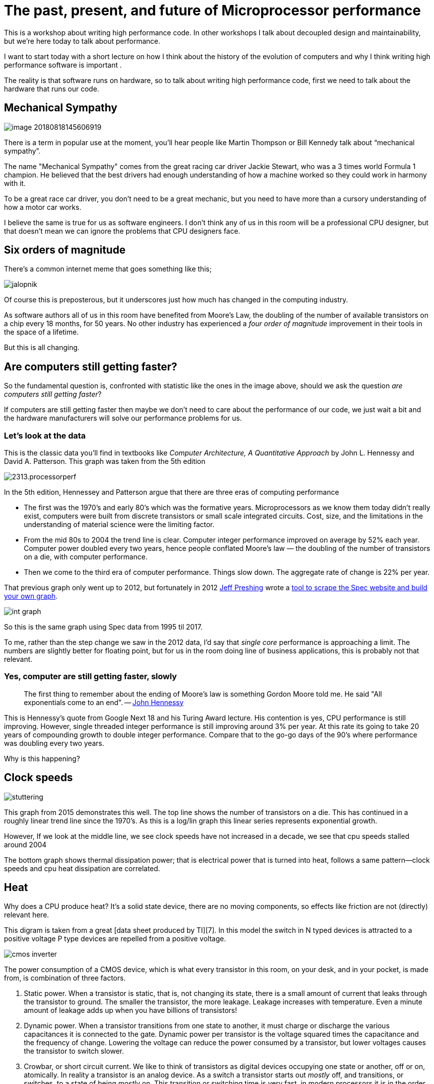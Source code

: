 = The past, present, and future of Microprocessor performance

This is a workshop about writing high performance code. In other workshops I talk about decoupled design and maintainability, but we’re here today to talk about performance.

I want to start today with a short lecture on how I think about the history of the evolution of computers and why I think writing high performance software is important .

The reality is that software runs on hardware, so to talk about writing high performance code, first  we need to talk about the hardware that runs our code.

== Mechanical Sympathy 

image::images/image-20180818145606919.png[]

There is a term in popular use at the moment, you’ll hear people like Martin Thompson or Bill Kennedy talk about “mechanical sympathy”.

The name "Mechanical Sympathy" comes from the great racing car driver Jackie Stewart, who was a 3 times world Formula 1 champion. He believed that the best drivers had enough understanding of how a machine worked so they could work in harmony with it. 

To be a great race car driver, you don’t need to be a great mechanic, but you need to have more than a cursory understanding of how a motor car works.

I believe the same is true for us as software engineers. I don’t think any of us in this room will be a professional CPU designer, but that doesn’t mean we can ignore the problems that CPU designers face.

== Six orders of magnitude

There’s a common internet meme that goes something like this;

image::images/jalopnik.png[]

Of course this is preposterous, but it underscores just how much has changed in the computing industry.

As software authors all of us in this room have benefited from Moore's Law, the doubling of the number of available transistors on a chip every 18 months, for 50 years.
No other industry has experienced a _four order of magnitude_ improvement in their tools in the space of a lifetime.

But this is all changing.

== Are computers still getting faster?

So the fundamental question is, confronted with statistic like the ones in the image above, should we ask the question _are computers still getting faster_?

If computers are still getting faster then maybe we don’t need to care about the performance of our code, we just wait a bit and the hardware manufacturers will solve our performance problems for us.

=== Let's look at the data

This is the classic data you’ll find in textbooks like _Computer Architecture, A Quantitative Approach_ by John L. Hennessy and David A. Patterson.
This graph was taken from the 5th edition

image::https://community.cadence.com/cfs-file/__key/communityserver-blogs-components-weblogfiles/00-00-00-01-06/2313.processorperf.jpg[]

In the 5th edition, Hennessey and Patterson argue that there are three eras of computing performance

- The first was the 1970’s and early 80’s which was the formative years. Microprocessors as we know them today didn’t really exist, computers were built from discrete transistors or small scale integrated circuits. Cost, size, and the limitations in the understanding of material science were the limiting factor.
- From the mid 80s to 2004 the trend line is clear. Computer integer performance improved on average by 52% each year. Computer power doubled every two years, hence people conflated Moore’s law — the doubling of the number of transistors on a die, with computer performance.
- Then we come to the third era of computer performance. Things slow down. The aggregate rate of change is 22% per year. 

That previous graph only went up to 2012, but fortunately in 2012 http://preshing.com/20120208/a-look-back-at-single-threaded-cpu-performance/[Jeff Preshing] wrote a https://github.com/preshing/analyze-spec-benchmarks[tool to scrape the Spec website and build your own graph].

image::images/int_graph.png[]

So this is the same graph using Spec data from 1995 til 2017.

To me, rather than the step change we saw in the 2012 data, I’d say that _single core_ performance is approaching a limit.
The numbers are slightly better for floating point, but for us in the room doing line of business applications, this is probably not that relevant.

=== Yes, computer are still getting faster, slowly

> The first thing to remember about the ending of Moore's law is something Gordon Moore told me.
He said "All exponentials come to an end". -- https://www.youtube.com/watch?v=Azt8Nc-mtKM[John Hennessy]

This is Hennessy's quote from Google Next 18 and his Turing Award lecture.
His contention is yes, CPU performance is still improving.
However, single threaded integer performance is still improving around 3% per year.
At this rate its going to take 20 years of compounding growth to double integer performance. Compare that to the go-go days of the 90's where performance was doubling every two years.

Why is this happening?

== Clock speeds

image::images/stuttering.png[]

This graph from 2015 demonstrates this well.
The top line shows the number of transistors on a die.
This has continued in a roughly linear trend line since the 1970's.
As this is a log/lin graph this linear series represents exponential growth.

However, If we look at the middle line, we see clock speeds have not increased in a decade, we see that cpu speeds stalled around 2004

The bottom graph shows thermal dissipation power; that is electrical power that is turned into heat, follows a same pattern--clock speeds and cpu heat dissipation are correlated.

== Heat

Why does a CPU produce heat?
It's a solid state device, there are no moving components, so effects like friction are not (directly) relevant here.

This digram is taken from a great [data sheet produced by TI][7].
In this model the switch in N typed devices is attracted to a positive voltage P type devices are repelled from a positive voltage.

image::images/cmos-inverter.png[]

The power consumption of a CMOS device, which is what every transistor in this room, on your desk, and in your pocket, is made from, is combination of three factors.

1. Static power. When a transistor is static, that is, not changing its state, there is a small amount of current that leaks through the transistor to ground. The smaller the transistor, the more leakage. Leakage increases with temperature. Even a minute amount of leakage adds up when you have billions of transistors!
2. Dynamic power. When a transistor transitions from one state to another, it must charge or discharge the various capacitances it is connected to the gate. Dynamic power per transistor is the voltage squared times the capacitance and the frequency of change. Lowering the voltage can reduce the power consumed by a transistor, but lower voltages causes the transistor to switch slower.
3. Crowbar, or short circuit current. We like to think of transistors as digital devices occupying one state or another, off or on, atomically. In reality a transistor is an analog device. As a switch a transistor starts out _mostly_ off, and transitions, or switches, to a state of being _mostly_ on. This transition or switching time is very fast, in modern processors it is in the order of pico seconds, but that still represents a period of time when there is a low resistance path from Vcc to ground. The faster the transistor  switches, its frequency, the more heat is dissipated.

== The end of Dennard scaling

To understand what happened next we need to look to a paper written in 1974 co-authored by https://en.wikipedia.org/wiki/Robert_H._Dennard[Robert H. Dennard].
Dennard's Scaling law states roughly that as transistors get smaller their https://en.wikipedia.org/wiki/Power_density[power density] stays constant.
Smaller transistors can run at lower voltages, have lower gate capacitance, and switch faster, which helps reduce the amount of dynamic power.

So how did that work out?

image::http://semiengineering.com/wp-content/uploads/2014/04/Screen-Shot-2014-04-14-at-8.49.48-AM.png[]

It turns out not so great. As the gate length of the transistor approaches the width of a few silicon atom, the relationship between transistor size, voltage, and importantly leakage broke down. 

It was postulated at the https://pdfs.semanticscholar.org/6a82/1a3329a60def23235c75b152055c36d40437.pdf[Micro-32 conference in 1999] that if we followed the trend line of increasing clock speed and shrinking transistor dimensions then within a processor generation the transistor junction would approach the temperature of the core of a nuclear reactor.
 Obviously this is was lunacy.
The Pentium 4 https://arstechnica.com/uncategorized/2004/10/4311-2/[marked the end of the line] for single core, high frequency, consumer CPUs. 

Returning to this graph, we see that the reason clock speeds have stalled is because cpu’s exceeded our ability to cool them. By 2006 reducing the size of the transistor no longer improved its power efficiency.

We now know that CPU feature size reductions are primarily aimed at reducing power consumption. 
Reducing power consumption doesn't just mean “green”, like recycle, save the planet.
The primary goal is to keep power consumption, and thus heat dissipation, https://en.wikipedia.org/wiki/Electromigration#Practical_implications_of_electromigration[below levels that will damage the CPU].

image::images/stuttering.png[]

But, there is one part of the graph that is continuing to increase, the number of transistors on a die.
The march of cpu features size, more transistors in the same given area, has both positive and negative effects.

Also, as you can see in the insert, the cost per transistor continued to fall until around 5 years ago, and then the cost per transistor started to go back up again.

image::https://whatsthebigdata.files.wordpress.com/2016/08/moores-law.png[]

Not only is it getting more expensive to create smaller transistors, it’s getting harder.
This report from 2016 shows the prediction of what the chip makers believed would occur in 2013; two years later they had missed all their predictions, and while I don’t have an updated version of this report, there are no signs that they are going to be able to reverse this trend. 

It is costing intel, TSMC, AMD, and Samsung billions of dollars because they have to build new fabs, buy all new process tooling. So while the number of transistors per die continues to increase, their unit cost has started to increase.

[NOTE]
====
Even the term gate length, measured in nano meters, has become ambiguous.
Various manufacturers measure the size of their transistors in different ways allowing them to demonstrate a smaller number than their competitors without perhaps delivering.
This is the Non-GAAP Earning reporting model of CPU manufacturers.
====

== More cores

image::images/highrescpudies_fullyc_020-1105.png[]

With thermal and frequency limits reached it’s no longer possible to make a single core run twice as fast.
But, if you add another cores you can provide twice the processing capacity — if the software can support it.

In truth, the core count of a CPU is dominated by heat dissipation.
The end of Dennard scaling means that the clock speed of a CPU is some arbitrary number between 1 and 4 Ghz depending on how hot it is.
We'll see this shortly when we talk about benchmarking.

== Amdahl's law

CPUs are not getting faster, but they are getting wider with hyper threading and multiple cores.
Dual core on mobile parts, quad core on desktop parts, dozens of cores on server parts.
Will this be the future of computer performance? Unfortunately not.

Amdahl's law, named after the Gene Amdahl the designer of the IBM/360, is a formula which gives the theoretical speedup in latency of the execution of a task at fixed workload that can be expected of a system whose resources are improved.

image::https://upload.wikimedia.org/wikipedia/commons/thumb/e/ea/AmdahlsLaw.svg/400px-AmdahlsLaw.svg.png[]

Amdahl's law tells us that the maximum speedup of a program is limited by the sequential parts of the program.
If you write a program with 95% of its execution able to be run in parallel, even with thousands of processors the maximum speedup in the programs execution is limited to 20x. 

Think about the programs that you work on every day, how much of their execution is parralisable?

== Dynamic Optimisations

With clock speeds stalled and limited returns from throwing extra cores at the problem, where are the speedups coming from?
They are coming from architectural improvements in the chips themselves.
These are the big five to seven year projects with names like https://en.wikipedia.org/wiki/List_of_Intel_CPU_microarchitectures#Pentium_4_/_Core_Lines[Nehalem, Sandy Bridge, and Skylake]. 

Much of the improvement in performance in the last two decades has come from architectural improvements:

=== Out of order execution

Out of Order, also known as super scalar, execution is a way of extracting so called _Instruction level parallelism_ from the code the CPU is executing.
Modern CPUs effectively do SSA at the hardware level to identify data dependencies between operations, and where possible run independent instructions in parallel. 

However there is a limit to the amount of parallelism inherent in any piece of code.
It's also tremendously power hungry.
Most modern CPUs have settled on six execution units per core as there is an n squared cost of connecting each execution unit to all others at each stage of the pipeline.

=== Speculative execution

Save the smallest micro controllers, all CPUs utilise an _instruction pipeline_ to overlap parts of in the instruction fetch/decode/execute/commit cycle.

image::https://upload.wikimedia.org/wikipedia/commons/thumb/2/21/Fivestagespipeline.png/800px-Fivestagespipeline.png[]

The problem with an instruction pipeline is branch instructions, which occur every 5-8 instructions on average.
When a CPU reaches a branch it cannot look beyond the branch for additional instructions to execute and it cannot start filling its pipeline until it knows where the program counter will branch too.
Speculative execution allows the CPU to "guess" which path the branch will take _while the branch instruction is still being processed!_ 

If the CPU predicts the branch correctly then it can keep its pipeline of instructions full.
If the CPU fails to predict the correct branch then when it realises the mistake it must roll back any change that were made to its _architectural state_.
As we're all learning through Spectre style vulnerabilities, sometimes this rollback isn't as seamless as hoped.

Speculative execution can be very power hungry when branch prediction rates are low.
If the branch is misprediction, not only must the CPU backtrace to the point of the misprediction, but the energy expended on the incorrect branch is wasted.

All these optimisations lead to the improvements in single threaded performance we've seen, at the cost of huge numbers of transistors and power.

NOTE: Cliff Click has a https://www.youtube.com/watch?v=OFgxAFdxYAQ[wonderful presentation] that argues out of order and speculative execution is most useful for starting cache misses early thereby reducing observed cache latency.

== Modern CPUs are optimised for bulk operations

> Modern processors are a like nitro fuelled funny cars, they excel at the quarter mile. Unfortunately modern programming languages are like Monte Carlo, they are full of twists and turns. -- David Ungar

This a quote from David Ungar, an influential computer scientist and the developer of the SELF programming language that was referenced in a very old presentation I found online.

Thus, modern CPUs are optimised for bulk transfers and bulk operations.
At every level, the setup cost of an operation encourages you to work in bulk. Some examples include

- memory is not loaded per byte, but per multiple of cache lines, this is why alignment is becoming less of an issue than it was in earlier computers.
- Vector instructions like MMX and SSE allow a single instruction to execute against multiple items of data concurrently providing your program can be expressed in that form.

== Modern processors are limited by memory latency not memory capacity

If the situation in CPU land wasn't bad enough, the news from the memory side of the house doesn't get much better.

Physical memory attached to a server has increased geometrically.
My first computer in the 1980’s had kilobytes of memory.
When I went through high school I wrote all my essays on a 386 with 1.8 megabytes of ram.
Now its commonplace to find servers with tens or hundreds of gigabytes of ram, and the cloud providers are pushing into the terabytes of ram.

image::https://www.extremetech.com/wp-content/uploads/2018/01/mem_gap.png[]

However, the gap between processor speeds and memory access time continues to grow.

image::https://pbs.twimg.com/media/BmBr2mwCIAAhJo1.png[]

But, in terms of processor cycles lost waiting for memory, physical memory is still as far away as ever because memory has not kept pace with the increases in CPU speed.

So, most modern processors are limited by memory latency not capacity.

== Cache rules everything around me

image::https://www.extremetech.com/wp-content/uploads/2014/08/latency.png[]

For decades the solution to the processor/memory cap was to add a cache-- a piece of small fast memory located closer, and now directly integrated onto, the CPU. 

But;

- L1 has been stuck at 32kb per core for decades
- L2 has slowly crept up to 512kb on the largest intel parts
- L3 is now measured in 4-32mb range, but its access time is variable

image::https://i3.wp.com/computing.llnl.gov/tutorials/linux_clusters/images/E5v4blockdiagram.png[]

By caches are limited in size because they are http://www.itrs.net/Links/2000UpdateFinal/Design2000final.pdf[physically large on the CPU die], consume a lot of power.
To halve the cache miss rate you must _quadruple_ the cache size.

== The free lunch is over

In 2005 Herb Sutter, the C++ committee leader, wrote an article entitled http://www.gotw.ca/publications/concurrency-ddj.htm[The free lunch is over].
In his article Sutter discussed all the points I covered and asserted that future programmers will not longer be able to rely on faster hardware to fix slow programs--or slow programming languages.

Now, more than a decade later, there is no doubt that Herb Sutter was right.
Memory is slow, caches are too small, CPU clock speeds are going backwards, and the simple world of a single threaded CPU is long gone.

Moore's Law is still in effect, but for all of us in this room, the free lunch is over.

== Conclusion

> The numbers I would cite would be by 2010: 30GHz, 10billion transistors, and 1 tera-instruction per second. -- https://www.cnet.com/news/intel-cto-chip-heat-becoming-critical-issue/[Pat Gelsinger, Intel CTO, April 2002]

It's clear that without a breakthrough in material science the likelihood of a return to the days of 52% year on year growth in CPU performance is vanishingly small.
The common consensus is that the fault lies not with the material science itself, but how the transistors are being used.
The logical model of sequential instruction flow as expressed in silicon has lead to this expensive endgame. 

There are many presentations online that rehash this point.
They all have the same prediction -- computers in the future will not be programmed like they are today.
Some argue it'll look more like graphics cards with hundreds of very dumb, very incoherent processors.
Others argue that Very Long Instruction Word (VLIW) computers will become predominant.
All agree that our current sequential programming languages will not be compatible with these kinds of processors.

My view is that these predictions are correct, the outlook for hardware manufacturers saving us at this point is grim.
However, there is _enormous_ scope to optimise the programs today we write for the hardware we have today.
Rick Hudson spoke at GopherCon 2015 about https://talks.golang.org/2015/go-gc.pdf[re engaging with a "virtuous cycle"] of software that works _with_ the hardware we have today, not indiferent of it.

Looking at the graphs I showed earlier, from 2015 to 2018 with at best a 5-8% improvement in integer performance and less than that in memory latency, the Go team have decreased the garbage collector pause times by https://blog.golang.org/ismmkeynote[two orders of magnitude].
A Go 1.11 program exhibits significantly better GC latency than the same program on the same hardware using Go 1.6.
None of this came from hardware. 

So, for best performance on today's hardware in today's world, you need a programming language which:

- Is compiled, not interpreted, because interpreted programming languages interact poorly with CPU branch predictors and speculative execution.
- You need a language which permits efficient code to be written, it needs to be able to talk about bits and bytes, and the length of an integer efficiently, rather than pretend every number is an ideal float.
- You need a language which lets programmers talk about memory effectively, think structs vs java objects, because all that pointer chasing puts pressure on the CPU cache and cache misses burn hundreds of cycles.
- A programming language that scales to multiple cores as  performance of an application is determined by how efficiently it uses its cache and how efficiently it can parallelise work over multiple cores.

Obviously we're here to talk about Go, and I believe that Go inherits many of the traits I just described.

=== What does that mean for us?

> There are only three optimizations: Do less. Do it less often. Do it faster.
>
> The largest gains come from 1, but we spend all our time on 3. -- https://twitter.com/creachadair/status/1039602865831010305[Michael Fromberger]

The point of this lecture was to illustrate that when you're talking about the performance of a program or a system is entirely in the software.
Waiting for faster hardware to save the day is a fool's errand.

But there is good news, there is a tonne of improvements we can make in software, and that is what we're going to talk about today.

=== Further reading

- [The future of computing: a conversation with John Hennessy][2]  (Google I/O '18)
- https://www.youtube.com/watch?v=zX4ZNfvw1cw[The Future of Microprocessors] JuliaCon 2018
- https://www.youtube.com/watch?v=HnniEPtNs-4[50 Years of Computer Architecture: From Mainframe CPUs to DNN TPUs, David Patterson]

[4]: https://www.youtube.com/watch?v=LgLNyMAi-0I&list=PLFls3Q5bBInj_FfNLrV7gGdVtikeGoUc9